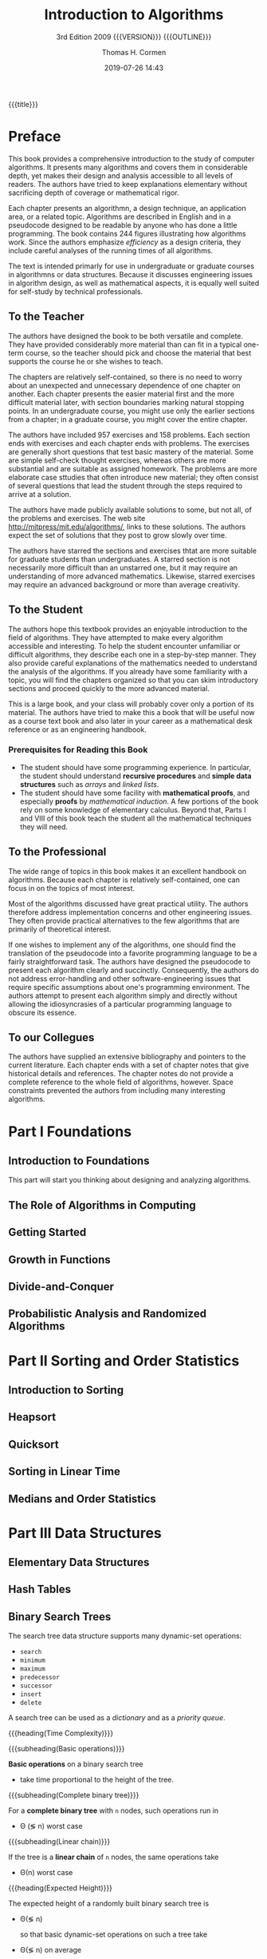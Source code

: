 # -*- mode: org; fill-column: 79; -*-

#+TITLE:Introduction to Algorithms
#+SUBTITLE:3rd Edition 2009 {{{VERSION}}} {{{OUTLINE}}}
#+AUTHOR:Thomas H. Cormen
#+SUBAUTHOR:Charles H. Leiserson
#+SUBAUTHOR:Ronald L. Rivest
#+SUBAUTHOR:Clifford Stein
#+DATE:2019-07-26 14:43
#+MACRO: VERSION Version 0.0.5
#+MACRO: OUTLINE EDITION 0.2
#+CREATOR:WLHarvey4

{{{title}}}

#+texinfo: @insertcopying

* Preface
  :PROPERTIES:
  :UNNUMBERED:
  :END:

  This book provides a comprehensive introduction to the study of
  computer algorithms.  It presents many algorithms and covers them in
  considerable depth, yet makes their design and analysis accessible
  to all levels of readers.  The authors have tried to keep
  explanations elementary without sacrificing depth of coverage or
  mathematical rigor.

  Each chapter presents an algorithmn, a design technique, an
  application area, or a related topic.  Algorithms are described in
  English and in a pseudocode designed to be readable by anyone who
  has done a little programming.  The book contains 244 figures
  illustrating how algorithms work.  Since the authors emphasize
  /efficiency/ as a design criteria, they include careful analyses of
  the running times of all algorithms.

  The text is intended primarly for use in undergraduate or graduate
  courses in algorithmns or data structures.  Because it discusses
  engineering issues in algorithm design, as well as mathematical
  aspects, it is equally well suited for self-study by technical
  professionals.

** To the Teacher

   The authors have designed the book to be both versatile and
   complete.  They have provided considerably more material than can
   fit in a typical one-term course, so the teacher should pick and
   choose the material that best supports the course he or she wishes
   to teach.

   The chapters are relatively self-contained, so there is no need to
   worry about an unexpected and unnecessary dependence of one chapter
   on another.  Each chapter presents the easier material first and
   the more difficult material later, with section boundaries marking
   natural stopping points.  In an undergraduate course, you might use
   only the earlier sections from a chapter; in a graduate course, you
   might cover the entire chapter.

   The authors have included 957 exercises and 158 problems.  Each
   section ends with exercises and each chapter ends with problems.
   The exercises are generally short questions that test basic mastery
   of the material.  Some are simple self-check thought exercises,
   whereas others are more substantial and are suitable as assigned
   homework.  The problems are more elaborate case sttudies that often
   introduce new material; they often consist of several questions
   that lead the student through the steps required to arrive at a
   solution.

   #+cindex: web site
   #+cindex: solutions
   The authors have made publicly available solutions to some, but not
   all, of the problems and exercises.  The web site
   [[http://mitpress/mit.edu/algorithms/]], links to these solutions.  The
   authors expect the set of solutions that they post to grow slowly
   over time.

   #+cindex: graduate level problems
   The authors have starred the sections and exercises thtat are more
   suitable for graduate students than undergraduates.  A starred
   section is not necessarily more difficult than an unstarred one,
   but it may require an understanding of more advanced mathematics.
   Likewise, starred exercises may require an advanced background or
   more than average creativity.

** To the Student

   The authors hope this textbook provides an enjoyable introduction
   to the field of algorithms.  They have attempted to make every
   algorithm accessible and interesting.  To help the student
   encounter unfamiliar or difficult algorithms, they describe each
   one in a step-by-step manner.  They also provide careful
   explanations of the mathematics needed to understand the analysis
   of the algorithms.  If you already have some familiarity with a
   topic, you will find the chapters organized so that you can skim
   introductory sections and proceed quickly to the more advanced
   material.

   This is a large book, and your class will probably cover only a
   portion of its material.  The authors have tried to make this a
   book that will be useful now as a course text book and also later
   in your career as a mathematical desk reference or as an
   engineering handbook.

*** Prerequisites for Reading this Book

    #+cindex: prerequisites
    - The student should have some programming experience.  In
      particular, the student should understand *recursive procedures*
      and *simple data structures* such as /arrays/ and /linked lists/.
    - The student should have some facility with *mathematical
      proofs*, and especially *proofs* by /mathematical induction/.  A
      few portions of the book rely on some knowledge of elementary
      calculus.  Beyond that, Parts I and VIII of this book teach the
      student all the mathematical techniques they will need.

** To the Professional

   The wide range of topics in this book makes it an excellent
   handbook on algorithms.  Because each chapter is relatively
   self-contained, one can focus in on the topics of most interest.

   Most of the algorithms discussed have great practical utility.  The
   authors therefore address implementation concerns and other
   engineering issues.  They often provide practical alternatives to
   the few algorithms that are primarily of theoretical interest.

   #+cindex: pseudocode
   If one wishes to implement any of the algorithms, one should find
   the translation of the pseudocode into a favorite programming
   language to be a fairly straightforward task.  The authors have
   designed the pseudocode to present each algorithm clearly and
   succinctly.  Consequently, the authors do not address
   error-handling and other software-engineering issues that require
   specific assumptions about one's programming environment.  The
   authors attempt to present each algorithm simply and directly
   without allowing the idiosyncrasies of a particular programming
   language to obscure its essence.

** To our Collegues

   The authors have supplied an extensive bibliography and pointers to
   the current literature.  Each chapter ends with a set of chapter
   notes that give historical details and references.  The chapter
   notes do not provide a complete reference to the whole field of
   algorithms, however.  Space constraints prevented the authors from
   including many interesting algorithms.

* Part I Foundations
** Introduction to Foundations
:PROPERTIES:
:unnumbered: t
:END:

This part will start you thinking about designing and analyzing algorithms.

** The Role of Algorithms in Computing

** Getting Started

** Growth in Functions

** Divide-and-Conquer

** Probabilistic Analysis and Randomized Algorithms
* Part II Sorting and Order Statistics
** Introduction to Sorting
:PROPERTIES:
:unnumbered: t
:END:

** Heapsort

** Quicksort

** Sorting in Linear Time

** Medians and Order Statistics
* Part III Data Structures
** Elementary Data Structures

** Hash Tables

** Binary Search Trees
:PROPERTIES:
:clrs:     286
:END:

#+cindex:binary search tree
#+cindex:search tree, binary
The search tree data structure supports many dynamic-set operations:

- =search=
- =minimum=
- =maximum=
- =predecessor=
- =successor=
- =insert=
- =delete=


#+cindex:dictionary
#+cindex:priority queue
A search tree can be used as a /dictionary/ and as a /priority queue/.

{{{heading(Time Complexity)}}}

{{{subheading(Basic operations)}}}

#+cindex:binary search tree, time
*Basic operations* on a binary search tree
- take time proportional to the height of the tree.  


{{{subheading(Complete binary tree)}}}

For a *complete binary tree* with ~n~ nodes, such operations run in 
- \Theta (\lg n) worst case


{{{subheading(Linear chain)}}}

If the tree is a *linear chain* of ~n~ nodes, the same operations take
- \Theta(n) worst case


{{{heading(Expected Height)}}}

The expected height of a randomly built binary search tree is
- \Theta(\lg n)

  so that basic dynamic-set operations on such a tree take 
- \Theta(\lg n) on average

*** What a Binary Search Tree is
:PROPERTIES:
:clrs:     286
:END:

*** Querying a Binary Search Tree
:PROPERTIES:
:clrs:     289
:END:

*** Insertion and Deletion
:PROPERTIES:
:clrs:     294
:END:

*** Randomly Built Binary Search Trees
:PROPERTIES:
:clrs:     299
:END:

** Red-Black Trees

** Augmenting Data Structures
* Part IV Advanced Design and Analysis Techniques
** Introduction to Advanced Design and Analysis
:PROPERTIES:
:unnumbered: t
:END:

** Dynamic Programming

** Greedy Algorithms

** Amortized Analysis
* Part V Advanced Data Structures
** Introduction to Advanced Data Structures
:PROPERTIES:
:unnumbered: t
:END:

** B-Trees

** Fibonacci Heaps

** van Emde Boas Trees

** Data Structures for Disjoint Sets
* Part VI Graph Algorithms
** Introduction to Graph Algorithms
:PROPERTIES:
:unnumbered: t
:END:

** Elementary Graph Algorithms

** Minimum Spanning Trees

** Single-Source Shortest Path

** All-Pairs Shortest Paths

** Maximum Flow
* Part VII Selected Topics
** Introduction to Selected Topics
:PROPERTIES:
:unnumbered: y
:END:

** Multithreaded Algorithms

** Matrix Operations

** Linear Programming 

** Polynomials and the FFT

** Number-Theoretic Algorithms

** String Matching

** Computational Geometry

** NP-Completeness

** Approximation Algorithms
* Part VIII Mathematical Background
** Introduction to Mathematical Background
  :PROPERTIES:
  :UNNUMBERED: t
  :END:

  #+cindex: mathematical tools
  When analyzing algorithms, one often needs to draw upon a body of
  mathematical tools.  Some of these tools are as simple as
  high-school algebra, but others may be new.  Part I presented how to
  manipulate asymptotic notations and solve recurrences.

  This appendix comprises a compendium of several other concepts and
  methods used to analyze algorithms.  You should treat this appendix
  as reference material.  Exercises and problems are included in order
  for you to improve your skills in these areas.

  {{{heading(Appendix A Summations)}}}

  #+cindexz; bounding summatins
  Appendix A offers methods for evaluating and bounding summations,
  which occur frequently in the analysis of algorithms.  Many of the
  formulas here appear in any calculus text, but you will find it
  convenient to have these methods compiled in one place.

  {{{heading(Appendix B Sets Relations Functions Graphs Trees)}}}

  #+cindex: sets
  #+cindex: relations
  #+cindex: functions
  #+cindex: graphs
  #+cindex: trees
  Appendix B contains basic definitions for:

  - sets
  - relations
  - functions
  - graphs
  - trees


  It also gives some basic properties of these mathematical objects.

  {{{heading(Appendix C Counting Permutations Combinations)}}}

  Appendix C begins with elementary principles of counting:

  #+cindex: counting
  #+cindex: permutations
  #+cindex: combinations
  - permutations
  - combinations


  #+cindex: probability
  The remainder contains definitions and properties of basic
  probability.  Most of the algorithms in this book require no
  probability for the analysis, and thus you can easily omit the
  latter sections of the chapter on a first reading Later when you
  encounter a probabilistic analysis that you want to understand
  better, you will find Appendix C well organized for reference
  purposes.

  {{{heading(Appendix D Matrices Operations Properties)}}}

  #+cindex: matrices
  You have probably seen most of this material already if you have
  taken a course in linear algebra, but you might find it helpful to
  have one place to look for our notation and definitions.

** Summations
  :PROPERTIES:
  :APPENDIX: t
  :END:

** Sets Etc.
  :PROPERTIES:
  :APPENDIX: t
  :END:

** Counting and Probability
  :PROPERTIES:
  :APPENDIX: t
  :END:

** Matrices
  :PROPERTIES:
  :APPENDIX: t
  :END:

* Copyright Page
:PROPERTIES:
:copying:  t
:END:
Text \copy 2015 by {{{author}}} /et al./

Outline \copy 2019 by LOLH
* Concept Index
  :PROPERTIES:
  :INDEX:    cp
  :END:

* Program Index
:PROPERTIES:
:unnumbered: t
:index:    pg
:END:

* Function Index
:PROPERTIES:
:index:    fn
:unnumbered: t
:END:

* Export Settings                                                  :noexport:
#+OPTIONS: H:4

#+TEXINFO_FILENAME: IntroAlg3rd.info
#+TEXINFO_CLASS: info
#+TEXINFO_HEADER:
#+TEXINFO_POST_HEADER:
#+TEXINFO_DIR_CATEGORY:Computer Science
#+TEXINFO_DIR_TITLE:Intro to Algorithms
#+TEXINFO_DIR_DESC:Introduction to Algorithms 3rd Cormen
#+TEXINFO_PRINTED_TITLE:Introduction to Algorithms

* Macro Definitions                                                :noexport:
#+MACRO: heading @@texinfo:@heading $1@@
#+MACRO: subheading @@texinfo:@subheading $1@@
* Local Variables                                                  :noexport:
# Local Variables:
# time-stamp-pattern:"9/^\\#\\+DATE:%:y-%02m-%02d %02H:%02M$"
# End:
